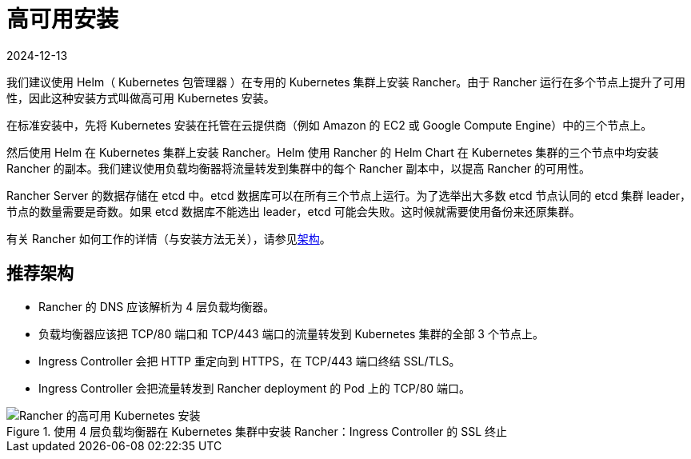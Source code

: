= 高可用安装
:page-languages: [en, zh]
:revdate: 2024-12-13
:page-revdate: {revdate}

我们建议使用 Helm（ Kubernetes 包管理器 ）在专用的 Kubernetes 集群上安装 Rancher。由于 Rancher 运行在多个节点上提升了可用性，因此这种安装方式叫做高可用 Kubernetes 安装。

在标准安装中，先将 Kubernetes 安装在托管在云提供商（例如 Amazon 的 EC2 或 Google Compute Engine）中的三个节点上。

然后使用 Helm 在 Kubernetes 集群上安装 Rancher。Helm 使用 Rancher 的 Helm Chart 在 Kubernetes 集群的三个节点中均安装 Rancher 的副本。我们建议使用负载均衡器将流量转发到集群中的每个 Rancher 副本中，以提高 Rancher 的可用性。

Rancher Server 的数据存储在 etcd 中。etcd 数据库可以在所有三个节点上运行。为了选举出大多数 etcd 节点认同的 etcd 集群 leader，节点的数量需要是奇数。如果 etcd 数据库不能选出 leader，etcd 可能会失败。这时候就需要使用备份来还原集群。

有关 Rancher 如何工作的详情（与安装方法无关），请参见xref:about-rancher/architecture/architecture.adoc[架构]。

== 推荐架构

* Rancher 的 DNS 应该解析为 4 层负载均衡器。
* 负载均衡器应该把 TCP/80 端口和 TCP/443 端口的流量转发到 Kubernetes 集群的全部 3 个节点上。
* Ingress Controller 会把 HTTP 重定向到 HTTPS，在 TCP/443 端口终结 SSL/TLS。
* Ingress Controller 会把流量转发到 Rancher deployment 的 Pod 上的 TCP/80 端口。

.使用 4 层负载均衡器在 Kubernetes 集群中安装 Rancher：Ingress Controller 的 SSL 终止
image::ha/rancher2ha.svg[Rancher 的高可用 Kubernetes 安装]

